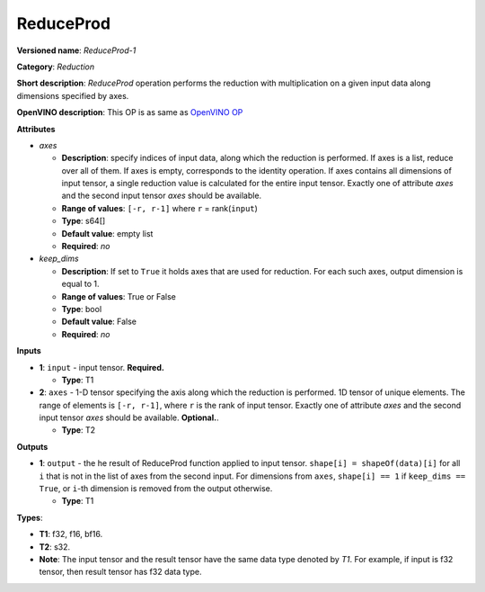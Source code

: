 .. SPDX-FileCopyrightText: 2021 Intel Corporation
..
.. SPDX-License-Identifier: CC-BY-4.0

----------
ReduceProd
----------

**Versioned name**: *ReduceProd-1*

**Category**: *Reduction*

**Short description**: *ReduceProd* operation performs the reduction with
multiplication on a given input data along dimensions specified by
axes.

**OpenVINO description**: This OP is as same as `OpenVINO OP
<https://docs.openvino.ai/2021.4/openvino_docs_ops_reduction_ReduceProd_1.html>`__

**Attributes**

* *axes*

  * **Description**: specify indices of input data, along which the reduction is
    performed. If axes is a list, reduce over all of them. If axes is empty,
    corresponds to the identity operation. If axes contains all dimensions of
    input tensor, a single reduction value is calculated for the entire input
    tensor. Exactly one of attribute *axes* and the second input tensor *axes*
    should be available.
  * **Range of values**: ``[-r, r-1]`` where ``r`` = rank(``input``)
  * **Type**: s64[]
  * **Default value**: empty list
  * **Required**: *no*

* *keep_dims*

  * **Description**: If set to ``True`` it holds axes that are used for
    reduction. For each such axes, output dimension is equal to 1.
  * **Range of values**: True or False
  * **Type**: bool
  * **Default value**: False
  * **Required**: *no*

**Inputs**

* **1**: ``input`` - input tensor. **Required.**

  * **Type**: T1

* **2**: ``axes`` - 1-D tensor specifying the axis along which the reduction is
  performed. 1D tensor of unique elements. The range of elements is
  ``[-r, r-1]``, where ``r`` is the rank of input tensor. Exactly one of
  attribute *axes* and the second input tensor *axes* should be available.
  **Optional.**.

  * **Type**: T2

**Outputs**

* **1**: ``output`` - the he result of ReduceProd function applied to input tensor.
  ``shape[i] = shapeOf(data)[i]`` for all ``i`` that is not in the list of
  axes from the second input. For dimensions from ``axes``, ``shape[i] == 1``
  if ``keep_dims == True``, or ``i``-th dimension is removed from the output
  otherwise.

  * **Type**: T1

**Types**:

* **T1**: f32, f16, bf16.
* **T2**: s32.
* **Note**: The input tensor and the result tensor have the same data type
  denoted by *T1*. For example, if input is f32 tensor, then result tensor has
  f32 data type.
